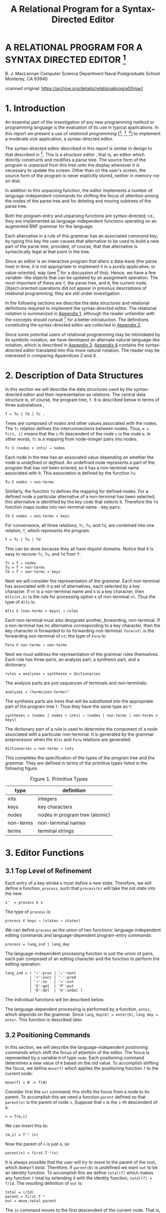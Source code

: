 #+TITLE: A Relational Program for a Syntax-Directed Editor


* A RELATIONAL PROGRAM FOR A SYNTAX DIRECTED EDITOR [fn:nps]
B. J. MacLennan
Computer Science Department
Naval Postgraduate School
Monterey, CA 93940

scanned original: https://archive.org/details/relationalprogra00macl


* 1. Introduction

An essential part of the investigation of any new programming method or programming language is the evaluation of its use in typical applications. In this report we present a use of /relational programming/ [[fn:ref4], [fn:ref3], [fn:ref5]] to implement a moderate size application, a syntax-directed editor.

The syntax-directed editor described in this report is similar in design to that described in [fn:ref2]. This is a /structure editor/ , that is, an editor which directly constructs and modifies a parse tree. The source form of the program is /unparsed/ from this tree onto the display whenever it is necessary to update the screen. Other than on the user's screen, the source form of the program is never explicitly stored, neither in memory nor on disk.

In addition to this unparsing function, the editor implements a number of language-independent commands for shifting the focus of attention among the nodes of the parse tree and for deleting and moving subtrees of the parse tree.

# page 2

Both the program-entry and unparsing functions are syntax-directed; i.e., they are implemented as language-independent functions operating on an augmented BNF grammar for the language.

Each alternative in a rule of this grammar has an associated /command key/; by typing this key the user causes that alternative to be used to build a new part of the parse tree, provided, of course, that that alternative is syntactically legal at that point in the tree.

Since an editor is an interactive program that alters a data-base (the parse tree) in time, it is not appropriate to implement it in a purely applicative, or value-oriented, way (see [fn:ref6] for a discussion of this). Hence, we have a few variable- like objects that can be updated by an assignment operation. The most important of these are =T=, the parse tree, and =N=, the current node. Object-oriented operations did not appear in previous descriptions of relational programming; they are still under investigation .

In the following sections we describe the data structures and relational definitions required to implement the syntax-directed editor. The relational notation is summarized in [[id:w41d4dr0jig0][Appendix 1]], although the reader unfamiliar with the concepts should consult [fn:ref4] for a better introduction. The definitions constituting the syntax-directed editor are collected in [[id:k9h4cer0jig0][Appendix 2]].

# page 3

Since some potential users of relational programming may be intimidated by its symbolic notation, we have developed an alternate natural-language-like notation, which is described in [[id:8kr5fgr0jig0][Appendix 3]]. [[id:g0z49hr0jig0][Appendix 4]] contains the syntax-directed editor translated into this more natural notation. The reader may be interested in comparing Appendices 2 and 4.

* 2. Description of Data Structures

In this section we will describe the data structures used by the syntax-directed editor and their representation as relations. The central data structure is, of course, the program tree, =T=. It is described below in terms of three subrelations ,

: T = Tu | Td | Tc .

Trees are composed of /nodes/ and other values associated with the nodes. The =Tc= relation defines the interconnections between nodes. Thus, ~m = Tc(n, i)~ means that the =i=-th descendent of the node =n= is the node =m=. In other words, =Tc= is a mapping from node-integer pairs into nodes:

: Tc ∈ (nodes × ints) → nodes

Each node in the tree has an associated value depending on whether the node is /undefined/ or /defined/. An undefined node represents a part of the program that has not been entered, so it has a non-terminal name associated with it. This association is defined by the function =Tu=:

: Tu ∈ nodes → non-terms

# page 4

Similarly, the function =Td= defines the mapping for defined nodes. For a defined node a particular alternative of a non-terminal has been selected; this alternative is identified by the /key code/ that selects it. Therefore the =Td= function maps nodes into non-terminal name - key pairs:

: Td ∈ nodes → non-terms × keys

For convenience, all three relations, =Tc=, =Tu=, and =Td=, are combined into one relation, =T=, which represents the program.

: T = Tc | Tu | Td

This can be done because they all have disjoint domains. Notice that it is easy to recover =Tc=, =Tu=, and =Td= from =T=:

: Tc = T ← nodes
: Tu = T ← non-terms
: Td = T ← non-terms × keys

Next we will consider the representation of the grammar. Each non-terminal has associated with it a set of alternatives, each selected by a key character. If =nt= is a non-terminal name and =k= is a key character, then =Alts(nt,k)= is the rule for processing option =k= of non-terminal =nt=. Thus the type of =Alts= is:

: Alts ∈ (non-terms × keys) → rules

Each non-terminal must also designate another, /forwarding/, non-terminal. If a non-terminal has no alternative corresponding to a key character, then the key character is forwarded to its forwarding non-terminal. =Forw(nt)= is the forwarding non-terminal of =nt=; the type of =Forw= is:

# page 5

: Forw ∈ non-terms → non-terms

Next we must address the representation of the grammar rules themselves. Each rule has three parts, an analysis part, a synthesis part, and a dictionary:

: rules = analyses × syntheses × dictionaries

The analysis parts are just sequences of terminals and non-terminals:

: analyses = (terms|non-terms)²

The synthesis parts are trees that will be substituted into the appropriate part of the program tree =T=. Thus they have the same type as =T=:

: syntheses = (nodes | nodes × ints) → (nodes | non-terms | non-terms × keys)

The dictionary part of a rule is used to determine the component of a node associated with a particular non-terminal. It is generated by the grammar preprocessor when the =Alts= and =Forw= relations are generated.

: dictionaries = non-terms → ints

# page 6

This completes the specification of the types of the program tree and the grammar. They are defined in terms of the primitive types listed in the following figure.

#+caption: Figure 1. Primitive Types
| type      | definition                     |
|-----------+--------------------------------|
| ints      | integers                       |
| keys      | key characters                 |
| nodes     | nodes in program tree (atomic) |
| non-terms | non-terminal names             |
| terms     | terminal strings               |

* 3. Editor Functions
** 3.1 Top Level of Refinement

Each entry of a key-stroke =k= must define a new state. Therefore, we will define a function, =process=, such that =process(k)= will take the old state into the new:

: s'  = process k s

The type of =process= is:

: process ∈ keys → (states → states)

We can define =process= as the union of two functions: language-independent editing commands and language-dependent program-entry commands:

: process = lang_ind | lang_dep

The language-independent processing function is just the union of pairs, each pair composed of an editing character and the function to perform the editing operation:

# page 7

: lang_ind = ( '↑':prev | '↓':next
:            | '+':succ | '-':pred
:            | '→':in   | '←':out
:            | 'G':get  | 'P':put
:            | 'D':del  | 'U':undel )

The individual functions will be described below.

The language-dependent processing is performed by a function, =enter=, which depends on the grammar. Since ~lang_dep(K) = enter(K)~, ~lang dep = enter~. This function is described later.

** 3.2 Positioning Commands

In this section, we will describe the language-independent /positioning commands/ which shift the focus of attention of the editor. The focus is represented by a variable =N= of type =node=. Each positioning command determines a new value of =N= based on the old value. To accomplish shifting the focus, we define =move(f)= which applies the positioning function =f= to the current node:

: move(f) = N := f(N)

Consider first the =out= command; this shifts the focus from a node to its parent. To accomplish this we need a function =parent= defined so that =parent(n)= is the parent of node =n=. Suppose that =n= is the =i=-th descendent of =m=:

: n = T(m,i)

# page 8

We can invert this to:

: (m,i) = T⁻¹ (n)

Now the parent of =n= is just =m=, so

: parent(n) = first.T⁻¹(n)

It is always possible that the user will try to move to the parent of the root, which doesn't exist. Therefore, if =parent(N)= is undefined we want =out= to be an identity function. To accomplish this we define =total(f)= which makes any function =f= total by extending it with the identity function, ~total(f) = f/Id~. The resulting definition of =out= is:

: total = (/Id)
: parent = first.T⁻¹
: out = move.total parent

The =in= command moves to the first descendent of the current node. That is,

: newN = T(oldN, 1) = T.(,1) oldN

As for =out=, we want =in= to be an identity if there is no first descendent, i.e.. if we are at a leaf. This results in the definition:

: in = move.total T.(,1)

# page 9

The =next= and =prev= commands move to the right and left siblings, respectively, of the current node. Thus we must say what it means for =n= to be the right sibling of =m=: ~n = rightsib (m)~. This means that =m= and =n= have a common parent =p= such that ~m=T(p,k)~ and ~n=T(p,k+1)~. Thus ~(p,k)=T⁻¹(m)~, so

: n = T.(Id || (+1)).T⁻¹(m)

Now, the isomorphism of a relation =R= under a function =f= is defined:

: f$R = f⁻¹.R.f

so we can define the right sibling:

: rightsib = T⁻¹$(Id || (+1))

As we have said, the effect of =next= is to move to the right sibling of the current node, and we have defined =rightsib= to accomplish this. What if the current node doesn't have a right sibling? We could, as in the =in= and =out= commands leave the focus where it was. A better approach is to move the focus to the parent of the current node, and seek again for a right sibling. This process should continue until a node with a right sibling is found, or we have reached the root of the tree. This is illustrated in the Figure 2.

*** TODO Figure 2. Effect of 'next' Command

# page 10

The desired effect can be described as follows: as long as the current node has no right sibling, move to the parent, otherwise select the right sibling. This is easily expressed:

: next = move.total [while(non.dom rightsib, parent); rightsib]

As usual, we have extended the function with =total= to handle nodes for which =next= would be undefined. The =prev= operation is identical, except that =rightsib⁻¹= replaces =rightsib=.

The remaining two positioning commands are =succ= and =pred=. These are used for moving to the succeeding and preceding members of a sequence. Their effect is shown in Figure 3. It can be seen that =succ= is a =next= followed by an =in=, and =pred= is an =out= followed by a =prev=:

: succ = next; in
: pred = out; prev

*** TODO Figure 3. Effect of 'succ' and 'pred'
** 3.3 Editing Commands

There are really only two editing commands: deleting the subtree rooted at the current node, and inserting a new subtree at the current node. Each of these commands exists in two forms, as is described below.

# page 11

The /get/ command deletes the subtree rooted at the current node, and saves it in the /get-buffer/. The /put/ command reverses this operation by replacing the current node with the tree in the /get-buffer/. The /delete/ command operates the same as /get/, except the deleted subtree is placed in the /save - buffer/. This allows a later /undelete/ command to reverse the effect of the /delete/. /Undelete/ is just like /put/ except that it uses the save-buffer.

To accomplish these functions we will define =remove= and =replace= which take as an argument the buffer.

: get = remove G
: put = replace G
: del = remove S
: undel = replace S

There are two steps in removing a subtree: (1) the subtree rooted at =N=, the current node, must be placed in the appropriate buffer. (2) this subtree must be deleted from the program tree:

: remove(L) = L := subtree N; delete

Next we define =subtree= and =delete=.

The subtree rooted at a node =n= is just that portion of the program tree containing nodes reachable from =n=. Thus, if =subnodes n= is the set of all nodes reachable from =n=, then

# page 12

: subtree(n) = (m | m × ints) → T
:     where m = subnodes n

To find the subnodes of n we will use a function =reach= defined so that =reach(S)= is the set containing every node whose parent is in =S=:

: reach(S) = img T (S × ints)

Hence,

: reach = (img T) . (× ints)

Then, to find the subnodes reachable from n we apply =reach= zero or more times to the unit set containing =n=. Thus,

: subnodes(n) = reach⃰(un(n))

Therefore,

: subnodes = reach⃰.un

This completes the definition of =subtree=.

The =delete= function must remove all the nodes in =subnodes(N)=. However, it also must replace the deleted subtree with the non-terminal expected at that point in the tree. It does this by creating an edge from the parent of =N= to =N=, and from =N= to the non-terminal associated with =N=. These operations can be visualized:

# page 13

*** TODO Figure 4. (uncaptioned)

They are accomplished by:

: delete = T := T ⋄ non.subnodes N | (T⁻¹N, N, NT N)
: NT = first.T

The definition of =NT= comes about as follows: ~T(N) = (nt,k)~, the non-terminal key pair that generated node =N=. Hence, ~NT(N) = first. T(N)~. This completes the definition of =remove=.

Replacing the current node (assumed to be undefined) with the contents of buffer =L= is quite simple: create a link from the parent of =N= to the root of =L=, and add =L= to the program tree:

: replace(L) = T := (T⁻¹ N : first L | L) / T

The root of =L= is just its first member[fn:ed1].

** 3.4 Program Entry Functions

# page 14

In this section we will investigate the definition of the function =enter(k)= which processes the language-dependent command key, =k=. If =N= is an undefined, or open, node, then =T(N)= is the non-terminal associated with =N=, say, =nt=. This non-terminal is passed along with the command key =k= to a function =select(nt, k)= for processing. Hence,

: enter(k) = select (T N, n)
:          = select.(T N,) n

Of course, the =enter= function can only be applied to undefined nodes, so we will restrict select to undefined nodes:

: enter = udf → select.(T N,)
:     where udf = img T⁻¹ non-terms

Next we will consider the definition of =select(nt, k)=. Recall that =Alts.(nt,)= is the mapping of command keys to alternatives
for non-terminal =nt=. If =k= is in the domain of this mapping, then the associated rule is selected and processed:

: if (nt,k) ∈ dom Alts
: then process.Alts(nt,k)

If =k= is not handled by rule =nt=, then we must process the forwarding rule for =nt=, =Forw(nt)=, and retry entering =k=. The resulting definition of =select= is:

: select(nt, k)
:   = if (nt,k) ∈ dom Alts
:     then process.Alts(nt, k)
:     else process.Forw nt; enter k
:   = if (nt,k) ∈ dom Alts
:     then process.Alts(nt, k)
:     else (;) [process.Forw nt, enter k]

# page 15

Notice that

: [process.Forw nt, enter k] = (process.Forw || enter) (nt, k)

Hence

: select = [process.Alts / (;).(process.Forw || enter)]

The only function left to define is =process=, which handles the processing of a rule, i.e., which installs the synthesis part of a rule, which is the rule's second component. Hence, the tree to be inserted ~is t=new. second r~, where =r= is the rule and =new= creates a new copy of the tree. The function =replace(t)= will insert this new subtree. Finally, the cursor must be positioned at the first descendent in the new tree. Putting this all together:

: process(r) = replace.new.second r; in

Hence,

: process = in.replace.new.second

** 3.5 Unparsing

# page 16

The last major function we must discuss is /unparsing/, i.e., the generation of source form of the program from the program tree. We will define a function =unparse(n)= which unparses the subtree rooted at node =n=. There are two cases: either node =n= is undefined or it is defined. If it is undefined then =T(n)= is the non-terminal name associated with =n=, and this is what must be displayed. Otherwise we will use a function =dispnode(n)= to display a defined node:

: unparse = udf→T / dispnode

The function of =dispnode(n)= is to display a defined node =n=; for this it is necessary to find the grammar rule that generated this node. Since =n= is defined, ~T(n) = (nt, k)~ where =(nt, k)= is the non-terminal name - key pair. If =n= was generated by an alternative, then =Alts(nt,k)= is the rule. Otherwise, it was generated by a forwarding rule and =Forw(nt)= is the rule.

The node =n= is unparsed according to rule =r= by =disprule(n, r)=, defined later. We can now derive the definition of =dispnode=:

: dispnode(n)
:   = disprule(n,
:      if (nt,k) ∈ Alts then Alts(nt,k)
:      else Forw(nt) endif)
:          where (nt,k) = T(n)
:   = disprule(n, [Alts / Forw.first] (nt, k))
:   = disprule(n, [Alts / Forw.first].T(n))

Therefore ,

: dispnode = disprule.(Id # [Alts/Forw.first].T)

# page 17

=Disprule(n, r)= takes a node =n= and a rule =r= and converts it to a character string. It will do this using an auxiliary function =Danal(n, r)= which returns a sequence of strings, one corresponding to each item in the analysis part of =r=. These strings must be catenated to form the output of =disprule=. Hence,

: disprule(nt, r)  = [cat @ ''](danal(nt, r))

Hence,

: disprule = [cat @ ''].danal

Let's consider =danal(n, r)=. The analysis part of rule r, =first(r)=, is a sequence of items,

: 〈a₁, a₂, …, aₙ〉

We wish to return an isomorphic sequence of strings,

: 〈s₁, s₂, …, sₙ〉

such that each =sᵢ= is the result of displaying item =aᵢ= according to the current node. For the latter purpose we use a function =disp(n, r, aᵢ)=. Thus,

: sᵢ = disp(n, r, aᵢ)

Hence, the sequence =s= is just the image of a (the analysis part of =r=) under =disp.(n, r,)=:

: s = disp.(n, r,) $ a

So the definition of =danal= is:

# page 18

: danal(n, r)  = disp.(n, r,) $ first (r)

This brings us to =disp=; =disp(n,r, ai)= displays item =ai= appropriately, i.e., if =ai= is a terminal it is displayed directly; if it is a non-terminal then the corresponding subnode of =n= is unparsed. The latter function is performed by =dispnt(n, r, ai)=. Hence,

: disp(n,r,ai) = dispnt(n, r, ai), if defined
:                ai, otherwise

The definition is

: disp  = dispnt / third


Finally, =dispnt(n, r, ai)= unparses the descendent of =n= corresponding to =ai=. Thus =dispnt= must perform =unparse(T(n, k))=, where =k= is the index of the descendent corresponding to =ai=. The index =k= is given by the =dictionary=, or third, part of a rule, hence ~k = (third r) ai~. This leads to the definition of =dispnt=:

: dispnt (n ,r ,ai)
:   = unparse(T(n, third r ai))
:   = unparse.T(n, third r ai)

This completes the definition of the syntax-directed editor. All of the definitions of the functions are gathered in [[id:k9h4cer0jig0][Appendix 2]] and in the natural notation in [[id:g0z49hr0jig0][Appendix 4]].

# page 19

* 4. References

[fn:ref1] Brown, J.C., /Loglan 4 & 5, A Loglan - English / English - Loglan Dictionary/, 2nd. Ed., Palm Springs: 1975, The Loglan Institute, viii-xviii.

[fn:ref2] MacLennan, B.J., /The Automatic Generation of Syntax Directed Editors/, Naval Postgraduate School Computer Science Department Technical Report NPS52-81-014, October 1981.

[fn:ref3] MacLennan, B.J., Introduction to Relational Programming,
/Proceedings of ACM Conference on Functional Programming Languages and Computer Architecture/, 213-220, October 18-22, 1981; also Naval Postgraduate School Computer Science Department Technical Report NPS52-8 1 -008 , June 1981.

[fn:ref4] MacLennan, B.J., /Overview of Relational Programming/, Naval Postgraduate School Computer Science Department Technical Report NPS52-81-017, November 1981.

[fn:ref5] MacLennan, B.J., /Programming with a Relational Calculus/, Naval Postgraduate School Computer Science Department Technical Report NPS52-81-013, September 1981.

[fn:ref6] MacLennan, B.J., /Values and Objects in Programming Languages/, Naval Postgraduate School Computer Science Department Technical Report NPS52-81-006, April 1981.

# page  20

* 1. APPENDIX: SUMMARY OF RELATIONAL OPERATORS
:PROPERTIES:
:ID: w41d4dr0jig0
:END:

| Symbol     | Meaning                                     |
|------------+---------------------------------------------|
| x \vert y      | union of sets or relations                  |
| x & y      | intersection of sets or relations           |
| x ~ y      | difference of sets or relations             |
| x : y      | ordered pair                                |
| x = y      | equality                                    |
| x := y     | assignment to variable                      |
| x / y      | extension, = x \vert (non.dom x → y)            |
| (p y)      | bind right argument of p to y               |
| (x p)      | bind left argument of p to x                |
| (p)        | operator used as an operand                 |
| f⁻¹        | inverse (converse)                          |
| non x      | complement of set or relation               |
| f.g        | composition of f and g                      |
| f;g        | relative product (reverse composition)      |
| f x        | functional application                      |
| x,y        | sequence construction                       |
| f$r        | isomorphic image of a relation              |
| while(x,y) | iterative application                       |
| x × y      | cartesian product                           |
| x → f      | restrict domain                             |
| f ← x      | restrict codomain                           |
| f ⋄ x      | restrict both domains                       |
| img        | image function                              |
| f⃰         | reflexive transitive closure                |
| f⁺         | transitive closure                          |
| un         | unit-set constructor                        |
| f \vert\vert g     | parallel application                        |
| f#g        | construction                                |
| Id         | identity function (equivalent to =)         |
| f@x        | f-reduction with initial value x            |
| first      | first member of relation (also second etc.) |
| dom f      | domain of function or relation              |
| x ≡ y      | define x to be y                            |
| x ∈ y      | set membership                              |

# page 22

* 2. APPENDIX: THE SYNTAX DIRECTED EDITOR
:PROPERTIES:
:ID: k9h4cer0jig0
:END:
** 2.1 Top Level

#+begin_src text

  process = lang_ind | lang_dep

  lang_ind = ( '↑':prev | '↓':next
             | '+':succ | '-':pred
             | '→':in   | '←':out
             | 'G':get  | 'P':put
             | 'D':del  | 'U':undel )

  lang_dep = enter

#+end_src

** 2.2 Positioning


#+begin_src text

  move(f) = N := f(N)
  total = (/Id)

  parent = first.T⁻¹
  out = move.total parent
  in = move. total T.(,1)

  f$R = f⁻¹.R.f
  rightsib = T⁻¹$(Id||(+1))

  next = move.total [while(non.dom rightsib, parent); rightsib]
  prev = move.total [while(non.dom rightsib⁻¹, parent); rightsib⁻¹]

  succ = next; in
  pred = out; prev
#+end_src

# page 23

** 2.3 Editing

#+begin_src text

  get = remove G
  put = replace G
  del = remove S
  undel = replace S

  remove(L) = L := subtree N; delete

  subtree(n) = (m | m × ints) → T
      where m = subnodes n

  reach = (img T).(× ints)

  subnodes = reach⃰.un

  delete = T := T ⋄ non.subnodes N | (T⁻¹ N, N, NT N)

  NT = first.T

  replace(L) = T := (T⁻¹ N : first L | L) / T

#+end_src

** 2.4 Program Entry

#+begin_src text
  enter = udf → select . (T N,)
  udf = img T⁻¹ non-terms
  select = [ process.Alts / (;).(process.Forw || enter) ]
  process = in.replace.new.second
#+end_src

** 2.5 Unparsing

# page 24

#+begin_src text

  unparse = udf→T / dispnode

  dispnode = disprule.(Id # [ Alts/Forw . first ]. T)

  disprule = [cat @ ''j.danal

  danal(n,r) = disp.(n,r,) $ first(r)

  disp = dispnt / third

  dispnt(n,r,ai) = unparse.T(n, third r ai))

#+end_src

# page 25

* 3. APPENDIX: NATURAL NOTATION FOR RELATIONAL PROGRAMMING
:PROPERTIES:
:ID: 8kr5fgr0jig0
:END:

In this appendix we present a less mathematical syntax for relational programming. By combining non-symbolic operator names with a right-associative, infix syntax, and comma and colon rules that suppress many parentheses, a natural, readable notation results. Of course, some of the manipulative advantages of a mathematical notation are lost.

Briefly, the syntax is as follows: All identifiers are divided into three classes: niladic (=x=, =y=, =z=, in the following examples), monadic (=f=, =g=), and dyadic (=p=, =q=, =r=). Monadic applications, whether functions or predicates, are written =f x=, =f g x=, etc. These associate to the right, hence =f g x= means =f(g x)=. Dyadic applications, whether functions or relations, are written with a right-associative, infix syntax. That is, =x p y q z= means =x p (y q z)=. Monadic applications are more binding than dyadic applications; hence, =f x p g y= means =(f x) p (g y)=.

Commas and colons can be used to eliminate many parentheses. A comma is equivalent to a right parenthesis; the corresponding left parenthesis is at the nearest preceding colon, or at the beginning of the expression, if there is no preceding colon. Hence, =x p y, q z= means =(x p y) q z= and =x p: y q z, r w= means =x p (y q z) r w=, which by right-associativity means =x p ((y q z) r w)=. These rules have been inspired by the Loglan syntax [fn:ref1].

# page 26

Since the parsing of expressions is determined by the classification of identifiers into niladic, monadic, and dyadic, it is not possible to directly use a monadic or dyadic identifier as the argument to another application. To do this it is necessary to convert the monadic or dyadic identifier into a niladic identifier by quoting it. For example, the inverse of the dyadic identifier plus must be written

: inverse 'plus'

The formal grammar for this notation follows. In the following appendix the syntax-directed editor is expressed in the natural notation.

** 3.1 Formal Syntax

#+begin_src ebnf
assertion        = expression "."
expression       = exp-head [ exp-tail ]
exp-head         = { niladic-exp | factor, }
factor           =  niladic-exp [ dyadic-exp factor ]
exp-tail         = { dyadic-exp term | dyadic-exp: expression }
term             = niladic-exp [ exp-tail ]
niladic-exp      = monadic-primary* niladic-primary
dyadic-exp       = monadic-primary* dyadic-primary
niladic-primary  = { niladic-id | "(" expression ")"
                 | "'" { monadic-id | dyadic-id } "'" }
monadic-primary  = { monadic-id | "[" expression "]" }
dyadic-primary   = { dyadic-id | "{" expression "}" }
#+end_src

** 3.2 Vocabulary
# page 27

| Math. Notation | Natural Notation        |
|----------------+-------------------------|
| x \vert y          | x combine y             |
| x : y          | x maps-to y             |
| x = y          | x equals y              |
| x :=y          | x becomes y             |
| x/y            | x extend y, x else y    |
| (PY)           | something p y           |
| (xp)           | x p something           |
| (P)            | 'p'                     |
| f⁻¹            | inverse f               |
| f;g            | f then g                |
| f ×            | f of x, x apply f       |
| x,y            | x;y, x connect y        |
| f$r            | f map r                 |
| while(x ,y )   | y do-while x            |
| x × y          | x cross y               |
| x → f          | x filter f, f if-in x   |
| img f          | image f                 |
| f⃰             | closure f               |
| un             | unit-set                |
| f⋄x            | f restrict x            |
| f \vert\vert g         | f parallel g            |
| f#g            | f construct g, f also g |
| Id             | identity                |
| f@x            | f reduce x              |
| first          | first                   |
| x + y          | x plus y                |
| dom f          | domain f                |
| x ≡ y          | x means y               |

# page 29

* 4. APPENDIX: SYNTAX DIRECTED EDITOR IN NATURAL NOTATION
:PROPERTIES:
:ID: g0z49hr0jig0
:END:
** 4.1 SDE-Specific Vocabulary


| Math. Notation | Natural Notation  |
|----------------+-------------------|
| N              | current-node      |
| G              | move-buffer       |
| S              | save-buffer       |
| T              | tree              |
| ints           | integers          |
| non-terms      | non-terminals     |
| Alts           | alternation-rules |
| Forw           | forwarding-rules  |

** 4.2 Top Level

#+begin_src text

  Process means language-independent combine language-dependent.

  Language-independent
     means: "↑" maps-to move-previous,
    combine "↓" maps-to move-next,
    combine "+" maps-to move-successor,
    combine "-" maps-to move-predecessor,
    combine "→" maps-to move-in,
    combine "←" maps-to move-out,
    combine "G" maps-to get,
    combine "P" maps-to put,
    combine "D" maps-to delete,
    combine "U" maps-to undelete.

  Language-dependent means enter.

#+end_src

** 4.3 Positioning

#+begin_src text

  Move position-function means
    current-node becomes position-function of current-node.

  Total means something extend identity.

  Parent means inverse tree then first.

  Move-out means parent apply total then move.

  Move-in means:
    something maps-to 1, then tree, apply total then move.

  Function map structure means
    function then structure then inverse function.

  Right-sibling means
    inverse tree map identity parallel something plus.

  Move-next means parent do-while non domain right-sibling,
    then right-sibling, apply total then move.

  Move-previous means
    parent do-while non domain inverse right-sibling,
    then inverse right-sibling, apply total
    then move.

  Move-successor means move-next then move-in.

  Move-predecessor means move-out then move-previous.

#+end_src

** 4.4 Editing

# page 31
#+begin_src text

  Get means remove-into move-buffer.

  Put means replace-from move-buffer.

  Delete means remove-into save-buffer.

  Undelete means replace-from save-buffer.

  Remove-from buffer means:
    buffer becomes subtree of current-node, then excise.

  Subtree a-node means:
    tree if-in the-subnodes combine the-subnodes cross integers,
    where the-subnodes means subnodes of a-node.

  Reach means: something cross integers, then image tree.

  Subnodes means unit-set then closure reach.

  Excise means tree becomes
    tree restrict non subnodes of current-node
    combine: current-node apply inverse tree,
    connect current-node sequence non-term of current-node.

  Non-term means tree then 'first'.

  Replace-from buffer means tree becomes:
    current-node apply inverse tree, maps-to first buffer,
    combine buffer, extend tree.

#+end_src

** 4.5 Program Entry

#+begin_src text

  Enter means: current-node apply tree,
    maps-to something, then select, if-in undefined-nodes.

  Undefined-nodes means non-terminals, apply image inverse tree.

  Select means: alternation-rules then process,
    else: forwarding-rules then process, parallel enter,
    then 'then'.

  Process means 'second' then new then replace-from then move-in.

#+end_src

** 4.6 Unparsing
# page 32
#+begin_src text

  Unparse means: tree if-in undefined-nodes, else display-node.

  Display-node means: identity construct
   tree then alternation-rules else 'first' then forwarding-rules,
   then display-rule.

  Display-rule means display-analysis then 'catenate' reduce "".

  Display-analysis (N; R) means: N connect R sequence something,
    then display, map first R.

  Display means display-non-term else 'third'.

  Display-non-term (N; R; non-term-name) means:
    N connect non-term-name apply R then 'third',
    apply tree then unparse.

#+end_src

* INITIAL DISTRIBUTION LIST
# page 33

Defense Technical Information Center (2)
Cameron Station
Alexandria, VA 22314

Dudley Knox Library (2)
Code 0142
Naval Postgraduate School
Monterey, CA 93940

Office of Research Administration (1)
Code 012A
Naval Postgraduate School
Monterey, CA 93940

Chairman, Code 52Bz (40)
Department of Computer Science
Naval Postgraduate School
Monterey, CA 93940

Professor Bruce J. MacLennan, Code 52M1 (12)
Department of Computer Science
Naval Postgraduate School
Monterey, CA 93940

Professor Harvey Abramson (1)
Department of Computer Science
The University of British Columbia
2075 Wesbrook Mall
Vancouver, B. C. Canada
V6T 1W5

Dr. M. Sintzoff (1)
Phillips Research Laboratory
2 av. Van Becelaere
1170 Brussels
Belguim

Dr. Mehdi Jazayeri (1)
Synapse Computer Corporation
801 Buckeye Court
Mil pitas, CA 95035

Mr. Jim Bowery (1)
Viewdata Corporation of America
1444 Biscayne Boulevard Suite 305
Miami, Florida 33132

Dr. Charles D. Marshall (1)
IBM Research, Department K51
5600 Cottle Road
San Jose, CA 95193

* Footnotes

[fn:nps] The work reported herein was supported by the Foundation Research Program of the Naval Postgraduate School with funds provided by the Chief of Naval Research.

[fn:ed1] original said 'first number'
